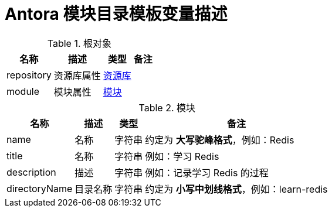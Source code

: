 = Antora 模块目录模板变量描述

//tag::content[]

.根对象
[%autowidth.stretch]
|===
|名称 |描述 |类型 |备注

|repository
|资源库属性
|xref:samples/antora.adoc#Repository[资源库]
|

|module
|模块属性
|<<Module>>
|
|===

[[Module]]
.模块
[%autowidth.stretch]
|===
|名称 |描述 |类型 |备注

|name
|名称
|字符串
|约定为 **大写驼峰格式**，例如：Redis

|title
|名称
|字符串
|例如：学习 Redis

|description
|描述
|字符串
|例如：记录学习 Redis 的过程

|directoryName
|目录名称
|字符串
|约定为 *小写中划线格式*，例如：learn-redis
|===

//end::content[]
